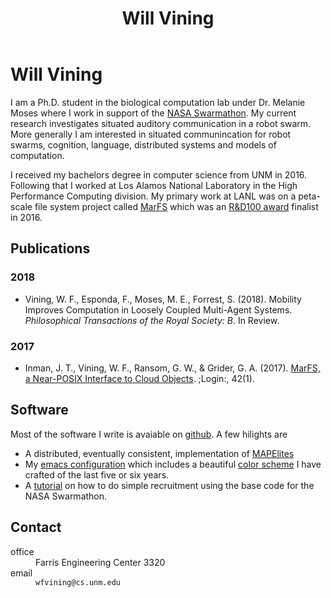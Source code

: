 #+TITLE: Will Vining
* Will Vining
I am a Ph.D. student in the biological computation lab under
Dr. Melanie Moses where I work in support of the [[http://nasaswarmathon.com][NASA Swarmathon]]. My
current research investigates situated auditory communication in a
robot swarm. More generally I am interested in situated communincation
for robot swarms, cognition, language, distributed systems and models
of computation.

I received my bachelors degree in computer science from UNM
in 2016. Following that I worked at Los Alamos National Laboratory in
the High Performance Computing division. My primary work at LANL was
on a peta-scale file system project called [[https://github.com/mar-file-system/marfs][MarFS]] which was an
[[https://rd100conference.com][R&D100 award]] finalist in 2016.

** Publications
:PROPERTIES:
:CUSTOM_ID: publications
:END:
*** 2018
- Vining, W. F., Esponda, F., Moses, M. E., Forrest,
  S. (2018). Mobility Improves Computation in Loosely Coupled
  Multi-Agent Systems. /Philosophical Transactions of the
  Royal Society: B/. In Review.
*** 2017
- Inman, J. T., Vining, W. F., Ransom, G. W., & Grider,
  G. A. (2017). [[https://www.usenix.org/publications/login/spring2017/inman][MarFS, a Near-POSIX Interface to Cloud
  Objects]]. ;Login:, 42(1).

** Software
:PROPERTIES:
:CUSTOM_ID: software
:END:
Most of the software I write is avaiable on [[https://github.com/wfvining][github]]. A few hilights are
- A distributed, eventually consistent, implementation of [[https://github.com/wfvining/Meridian][MAPElites]]
- My [[https://github.com/wfvining/emacs-stuff][emacs configuration]] which includes a beautiful [[file:img/wfv-color-theme.png][color scheme]] I
  have crafted of the last five or six years.
- A [[file:recruitment-demo.org][tutorial]] on how to do simple recruitment using the base code for
  the NASA Swarmathon.
# - Some of my notes on the [[file:computation.org][theory of computation]].
# - An asynchronous version of the [[https://github.com/wfvining/autopoeisis][model of autopoiesis]] presented by
#   Varela, Maturana, and Uribe written in Rust. (Some incomplete
#   writing about this model can be found [[file:autopoiesis.org][here]]).

** Contact
:PROPERTIES:
:CUSTOM_ID: contact
:END:
- office :: Farris Engineering Center 3320
- email  :: =wfvining@cs.unm.edu=